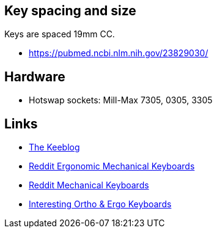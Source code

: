 == Key spacing and size

Keys are spaced 19mm CC.

* https://pubmed.ncbi.nlm.nih.gov/23829030/

== Hardware

* Hotswap sockets: Mill-Max 7305, 0305, 3305

== Links

* https://thekeeblog.com/[The Keeblog]
* https://www.reddit.com/r/ergog[Reddit Ergonomic Mechanical Keyboards]
* https://www.reddit.com/r/MechanicalKeyboards/[Reddit Mechanical Keyboards]
* https://mechlounge.com/interesting-ortho-ergo-keyboards/[Interesting Ortho & Ergo Keyboards]
